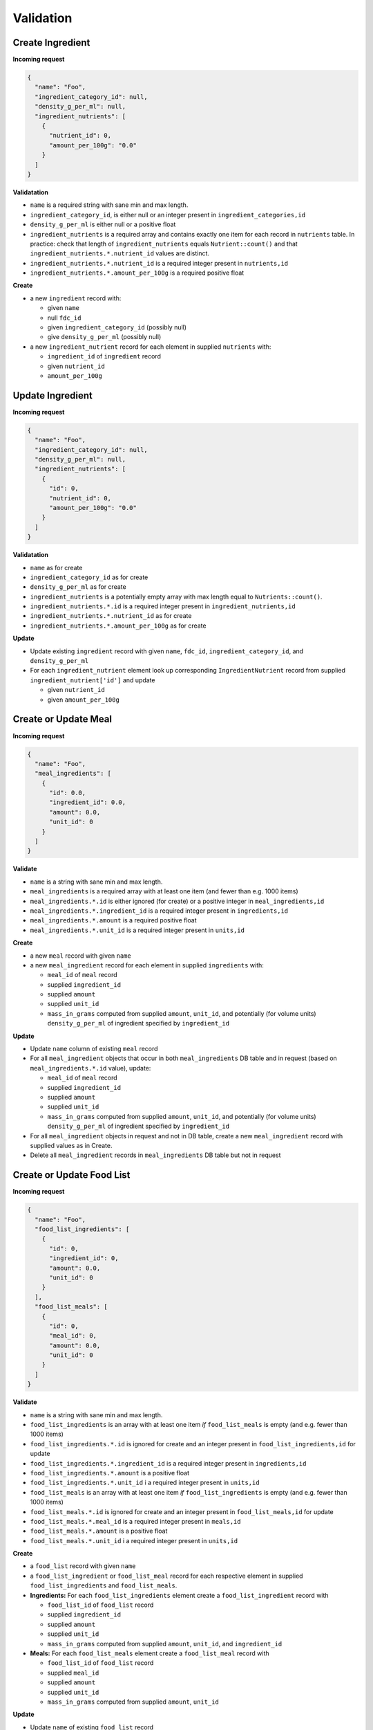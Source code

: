Validation
==========

.. _validation-create-ingredient:

Create Ingredient
-----------------

**Incoming request**

.. code-block:: json

  {
    "name": "Foo",
    "ingredient_category_id": null,
    "density_g_per_ml": null,
    "ingredient_nutrients": [
      {
        "nutrient_id": 0,
        "amount_per_100g": "0.0"
      }
    ]
  }

**Validatation**

- ``name`` is a required string with sane min and max length.
- ``ingredient_category_id``, is either null or an integer present in ``ingredient_categories,id``
- ``density_g_per_ml`` is either null or a positive float 
- ``ingredient_nutrients`` is a required array and contains exactly one item for each record in ``nutrients`` table.
  In practice: check that length of ``ingredient_nutrients`` equals ``Nutrient::count()`` and that ``ingredient_nutrients.*.nutrient_id`` values are distinct.
- ``ingredient_nutrients.*.nutrient_id`` is a required integer present in ``nutrients,id``
- ``ingredient_nutrients.*.amount_per_100g`` is a required positive float

**Create**

- a new ``ingredient`` record with:

  - given ``name``
  - null ``fdc_id``
  - given ``ingredient_category_id`` (possibly null)
  - give ``density_g_per_ml`` (possibly null)

- a new ``ingredient_nutrient`` record for each element in supplied ``nutrients`` with:

  - ``ingredient_id`` of ``ingredient`` record
  - given ``nutrient_id`` 
  - ``amount_per_100g``

.. _validation-update-ingredient:

Update Ingredient
-----------------

**Incoming request**

.. code-block:: json

  {
    "name": "Foo",
    "ingredient_category_id": null,
    "density_g_per_ml": null,
    "ingredient_nutrients": [
      {
        "id": 0,
        "nutrient_id": 0,
        "amount_per_100g": "0.0"
      }
    ]
  }

**Validatation**

- ``name`` as for create
- ``ingredient_category_id`` as for create
- ``density_g_per_ml`` as for create
- ``ingredient_nutrients`` is a potentially empty array with max length equal to ``Nutrients::count()``.
- ``ingredient_nutrients.*.id`` is a required integer present in ``ingredient_nutrients,id``
- ``ingredient_nutrients.*.nutrient_id`` as for create
- ``ingredient_nutrients.*.amount_per_100g`` as for create

**Update**

- Update existing ``ingredient`` record with given ``name``, ``fdc_id``, ``ingredient_category_id``, and ``density_g_per_ml``

- For each ``ingredient_nutrient`` element look up corresponding ``IngredientNutrient`` record from supplied ``ingredient_nutrient['id']`` and update

  - given ``nutrient_id`` 
  - given ``amount_per_100g``

.. _validation-crud-meal:

Create or Update Meal
---------------------

**Incoming request**

.. code-block:: json
    
  {
    "name": "Foo",
    "meal_ingredients": [
      {
        "id": 0.0,
        "ingredient_id": 0.0,
        "amount": 0.0,
        "unit_id": 0
      }
    ]
  }

**Validate**

- ``name`` is a string with sane min and max length.
- ``meal_ingredients`` is a required array with at least one item (and fewer than e.g. 1000 items)
- ``meal_ingredients.*.id`` is either ignored (for create) or a positive integer in ``meal_ingredients,id``
- ``meal_ingredients.*.ingredient_id`` is a required integer present in ``ingredients,id``
- ``meal_ingredients.*.amount`` is a required positive float
- ``meal_ingredients.*.unit_id`` is a required integer present in ``units,id``

**Create**

- a new ``meal`` record with given ``name``
- a new ``meal_ingredient`` record for each element in supplied ``ingredients`` with:

  - ``meal_id`` of ``meal`` record
  - supplied ``ingredient_id``
  - supplied ``amount``
  - supplied ``unit_id``
  - ``mass_in_grams`` computed from supplied ``amount``, ``unit_id``, and potentially (for volume units) ``density_g_per_ml`` of ingredient specified by ``ingredient_id``

**Update**

- Update ``name`` column of existing ``meal`` record
- For all ``meal_ingredient`` objects that occur in both ``meal_ingredients`` DB table and in request (based on ``meal_ingredients.*.id`` value), update:

  - ``meal_id`` of ``meal`` record
  - supplied ``ingredient_id``
  - supplied ``amount``
  - supplied ``unit_id``
  - ``mass_in_grams`` computed from supplied ``amount``, ``unit_id``, and potentially (for volume units) ``density_g_per_ml`` of ingredient specified by ``ingredient_id``

- For all ``meal_ingredient`` objects in request and not in DB table, create a new ``meal_ingredient`` record with supplied values as in Create.

- Delete all ``meal_ingredient`` records in ``meal_ingredients`` DB table but not in request

.. _validation-crud-food-list:

Create or Update Food List
--------------------------

**Incoming request**

.. code-block:: json
  
  {
    "name": "Foo",
    "food_list_ingredients": [
      {
        "id": 0,
        "ingredient_id": 0,
        "amount": 0.0,
        "unit_id": 0
      }
    ],
    "food_list_meals": [
      {
        "id": 0,
        "meal_id": 0,
        "amount": 0.0,
        "unit_id": 0
      }
    ]
  }

**Validate**

- ``name`` is a string with sane min and max length.
- ``food_list_ingredients`` is an array with at least one item *if* ``food_list_meals`` is empty (and e.g. fewer than 1000 items)
- ``food_list_ingredients.*.id`` is ignored for create and an integer present in ``food_list_ingredients,id`` for update
- ``food_list_ingredients.*.ingredient_id`` is a required integer present in ``ingredients,id``
- ``food_list_ingredients.*.amount`` is a positive float
- ``food_list_ingredients.*.unit_id`` i a required integer present in ``units,id``
- ``food_list_meals`` is an array with at least one item *if* ``food_list_ingredients`` is empty (and e.g. fewer than 1000 items)
- ``food_list_meals.*.id`` is ignored for create and an integer present in ``food_list_meals,id`` for update
- ``food_list_meals.*.meal_id`` is a required integer present in ``meals,id``
- ``food_list_meals.*.amount`` is a positive float
- ``food_list_meals.*.unit_id`` i a required integer present in ``units,id``

**Create**

- a ``food_list`` record with given ``name``
- a ``food_list_ingredient`` or ``food_list_meal`` record for each respective element in supplied ``food_list_ingredients`` and ``food_list_meals``.

- **Ingredients:** For each ``food_list_ingredients`` element create a ``food_list_ingredient`` record with

  - ``food_list_id`` of ``food_list`` record
  - supplied ``ingredient_id``
  - supplied ``amount``
  - supplied ``unit_id``
  - ``mass_in_grams`` computed from supplied ``amount``, ``unit_id``, and ``ingredient_id``

- **Meals:** For each ``food_list_meals`` element create a ``food_list_meal`` record with

  - ``food_list_id`` of ``food_list`` record
  - supplied ``meal_id``
  - supplied ``amount``
  - supplied ``unit_id``
  - ``mass_in_grams`` computed from supplied ``amount``, ``unit_id``

**Update**

- Update ``name`` of existing ``food_list`` record

- **Ingredients:** delete/create/update protocol using existing ``foodList->food_list_ingredients`` in database and supplied ``food_list_ingredients`` array.

- **Meals:** delete/create/update protocol using existing ``foodList->food_list_meals`` in database and supplied ``food_list_meals`` array.

.. _validation-create-rdi-profile:

Create RDI profile
------------------

Incoming request looks like

.. code-block:: json
  
  {
    "name": "Foo",
    "rdi_profile_nutrients": [
      {
        "nutrient_id": 0,
        "rdi": 0.0
      }
    ]
  }

**Validate**

- ``name`` is a string with sane min and max length.
- ``rdi_profile_nutrients`` is an array and contains exactly one item for each record in ``nutrients`` table
- ``rdi_profile_nutrients.*.nutrient_id`` is a required integer present in ``nutrients,id``
- ``rdi_profile_nutrients.*.rdi`` is a positive float

**Create**

- ``rdi_profile`` record with supplied ``name``
- For each entry in ``rdi_profile_nutrients``, create ``rdi_profile_nutrient`` record with

  - ``rdi_profile_id`` of ``rdi_profile`` record
  - supplied ``nutrient_id`` value
  - supplied ``rdi`` value

.. _validation-update-rdi-profile:

Update RDI profile
------------------

Incoming request looks like

.. code-block:: json
  
  {
    "name": "Foo",
    "rdi_profile_nutrients": [
      {
        "id": 0,
        "nutrient_id": 0,
        "rdi": 0.0
      }
    ]
  }

**Validate**

- ``name`` is a string with sane min and max length.
- ``rdi_profile_nutrients`` is a potentially empty array with max length equal to ``Nutrients::count()``.
- ``rdi_profile_nutrients.*.nutrient_id`` is a required integer present in ``nutrients,id``
- ``rdi_profile_nutrients.*.rdi`` is a positive float

**Update**

- ``rdi_profile`` record with supplied ``name``
- For each entry in ``rdi_profile_nutrients``, look up corresponding ``rdi_profile_nutrient`` record based on ``rdi_profile_nutrients.*.rdi``, then update:

  - ``nutrient_id`` with supplied ``nutrient_id``
  - ``rdi`` with supplied ``rdi``

Computing mass
--------------

Computing mass in grams for ingredients
^^^^^^^^^^^^^^^^^^^^^^^^^^^^^^^^^^^^^^^

Input: ``ingredient_id``, ``ammount``, ``unit_id``

- If supplied ``unit_id`` is a unit of volume and supplied ``ingredient_id`` does not have a ``density_g_per_ml`` column, fail validation.
- If supplied ``unit_id`` is a unit of mass, multiply supplied ``amount`` by ``amount_in_grams`` column of ``to_grams`` table record for which ``foreign_unit_id`` equals supplied ``unit_id``
- If supplied ``unit_id`` is a unit of volume, multiply supplied ``amount`` by ``amount_in_milliliters`` column of ``to_milliliters`` table record for which ``foreign_unit_id`` equals supplied ``unit_id``.
  Then multiply result by ``density_g_per_ml`` value for supplied ``ingredient_id``.

Computing mass in grams for meals
^^^^^^^^^^^^^^^^^^^^^^^^^^^^^^^^^

Input: ``ammount``, ``unit_id``

- If supplied ``unit_id`` is not a unit of mass, fail validation
- Multiply supplied ``amount`` by ``amount_in_grams`` column of ``to_grams`` table record for which ``foreign_unit_id`` equals supplied ``unit_id``

Ingredient nutrient profile
---------------------------

Incoming request looks like

.. code-block:: json
  
  {
    "ingredient_id": 0,
    "amount": 0.0,
    "unit_id": 0,
    "rdi_profile_id": 0
  }

**Validate**

- ``ingredient_id`` exists in ``ingredients,id``
- ``amount`` is a positive float
- ``unit_id`` exists in ``units,id`` and is either a mass or volume
- ``rdi_profile_id`` exists in ``rdi_profiles,id``

Meal nutrient profile
---------------------

Incoming request looks like

.. code-block:: json
  
  {
    "meal_id": 0,
    "amount": 0.0,
    "unit_id": 0,
    "rdi_profile_id": 0
  }

**Validate**

- ``meal_id`` exists in ``meals,id``
- ``amount`` is a positive float
- ``unit_id`` exists in ``units,id`` and is a mass
- ``rdi_profile_id`` exists in ``rdi_profiles,id``

Food list nutrient profile
--------------------------

Incoming request looks like

.. code-block:: json
  
  {
    "food_list_id": 0,
    "rdi_profile_id": 0
  }

**Validate**

- ``food_list_id`` exists in ``food_lists,id``
- ``rdi_profile_id`` exists in ``rdi_profiles,id``
